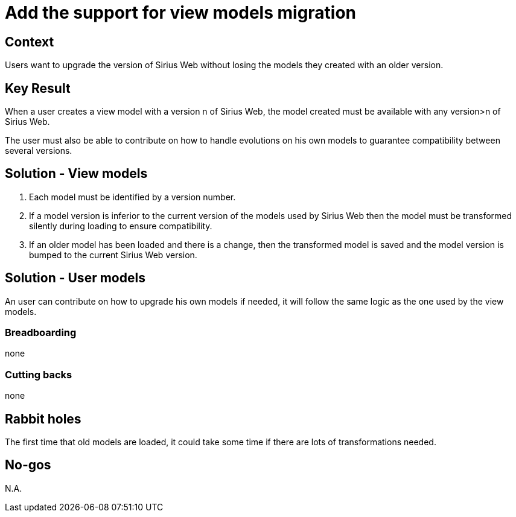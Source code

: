 = Add the support for view models migration

== Context

Users want to upgrade the version of Sirius Web without losing the models they created with an older version.

== Key Result

When a user creates a view model with a version n of Sirius Web, the model created must be available with any version>n of Sirius Web. 

The user must also be able to contribute on how to handle evolutions on his own models to guarantee compatibility between several versions.

== Solution - View models

1. Each model must be identified by a version number.

2. If a model version is inferior to the current version of the models used by Sirius Web then the model must be transformed silently during loading to ensure compatibility. 

3. If an older model has been loaded and there is a change, then the transformed model is saved and the model version is bumped to the current Sirius Web version.

== Solution - User models

An user can contribute on how to upgrade his own models if needed, it will follow the same logic as the one used by the view models.

=== Breadboarding

none

=== Cutting backs

none

== Rabbit holes

The first time that old models are loaded, it could take some time if there are lots of transformations needed.

== No-gos

N.A.